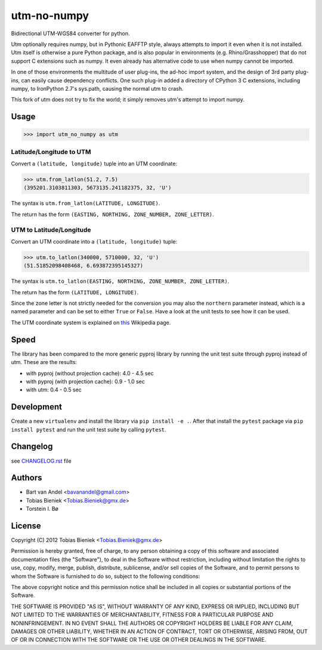 utm-no-numpy
============

Bidirectional UTM-WGS84 converter for python.  

Utm optionally requires numpy, but in Pythonic EAFFTP style, always attempts to import it even when it 
is not installed.  Utm itself is otherwise a pure Python package, and is also popular in 
environments (e.g. Rhino/Grasshopper) that do not support C extensions such as numpy.  It even
already has alternative code to use when numpy cannot be imported.

In one of those environments the multitude of user plug-ins, the ad-hoc import system, and the design
of 3rd party plug-ins, can easily cause dependency conflicts.  One such plug-in added a directory 
of CPython 3 C extensions, including numpy, to IronPython 2.7's sys.path, causing the normal utm to crash.

This fork of utm does not try to fix the world; it simply removes utm's attempt to import numpy.

Usage
-----

.. code-block:: python

  >>> import utm_no_numpy as utm

Latitude/Longitude to UTM
^^^^^^^^^^^^^^^^^^^^^^^^^

Convert a ``(latitude, longitude)`` tuple into an UTM coordinate:

.. code-block:: python

  >>> utm.from_latlon(51.2, 7.5)
  (395201.3103811303, 5673135.241182375, 32, 'U')

The syntax is ``utm.from_latlon(LATITUDE, LONGITUDE)``.

The return has the form ``(EASTING, NORTHING, ZONE_NUMBER, ZONE_LETTER)``.



UTM to Latitude/Longitude
^^^^^^^^^^^^^^^^^^^^^^^^^

Convert an UTM coordinate into a ``(latitude, longitude)`` tuple:

.. code-block:: python

  >>> utm.to_latlon(340000, 5710000, 32, 'U')
  (51.51852098408468, 6.693872395145327)

The syntax is ``utm.to_latlon(EASTING, NORTHING, ZONE_NUMBER, ZONE_LETTER)``.

The return has the form ``(LATITUDE, LONGITUDE)``.


Since the zone letter is not strictly needed for the conversion you may also
the ``northern`` parameter instead, which is a named parameter and can be set
to either ``True`` or ``False``. Have a look at the unit tests to see how it
can be used.

The UTM coordinate system is explained on
`this <https://en.wikipedia.org/wiki/Universal_Transverse_Mercator_coordinate_system>`_
Wikipedia page.

Speed
-----

The library has been compared to the more generic pyproj library by running
the unit test suite through pyproj instead of utm. These are the results:

* with pyproj (without projection cache): 4.0 - 4.5 sec
* with pyproj (with projection cache): 0.9 - 1.0 sec
* with utm: 0.4 - 0.5 sec


Development
-----------

Create a new ``virtualenv`` and install the library via ``pip install -e .``.
After that install the ``pytest`` package via ``pip install pytest`` and run
the unit test suite by calling ``pytest``.

Changelog
---------

see `CHANGELOG.rst <CHANGELOG.rst>`_ file

Authors
-------

* Bart van Andel <bavanandel@gmail.com>
* Tobias Bieniek <Tobias.Bieniek@gmx.de>
* Torstein I. Bø

License
-------

Copyright (C) 2012 Tobias Bieniek <Tobias.Bieniek@gmx.de>

Permission is hereby granted, free of charge, to any person obtaining a copy of this software and associated documentation files (the "Software"), to deal in the Software without restriction, including without limitation the rights to use, copy, modify, merge, publish, distribute, sublicense, and/or sell copies of the Software, and to permit persons to whom the Software is furnished to do so, subject to the following conditions:

The above copyright notice and this permission notice shall be included in all copies or substantial portions of the Software.

THE SOFTWARE IS PROVIDED "AS IS", WITHOUT WARRANTY OF ANY KIND, EXPRESS OR IMPLIED, INCLUDING BUT NOT LIMITED TO THE WARRANTIES OF MERCHANTABILITY, FITNESS FOR A PARTICULAR PURPOSE AND NONINFRINGEMENT. IN NO EVENT SHALL THE AUTHORS OR COPYRIGHT HOLDERS BE LIABLE FOR ANY CLAIM, DAMAGES OR OTHER LIABILITY, WHETHER IN AN ACTION OF CONTRACT, TORT OR OTHERWISE, ARISING FROM, OUT OF OR IN CONNECTION WITH THE SOFTWARE OR THE USE OR OTHER DEALINGS IN THE SOFTWARE.
